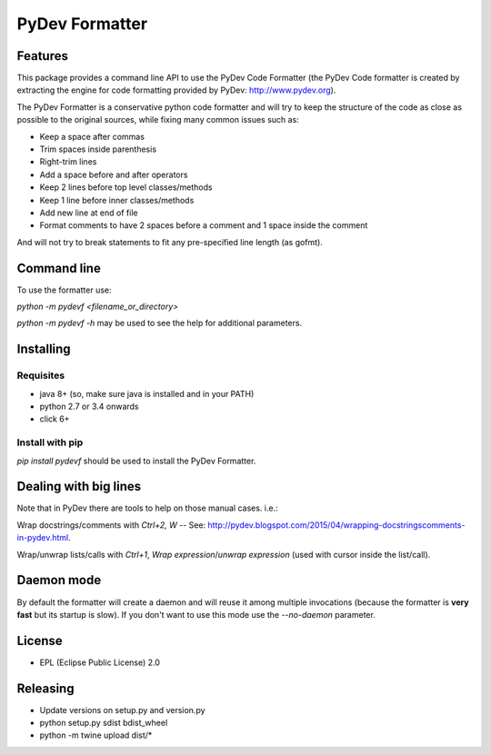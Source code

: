 ===============
PyDev Formatter
===============


.. image:: https://img.shields.io/pypi/v/pydevf.svg
        :target: https://pypi.python.org/pypi/pydevf

.. image:: https://img.shields.io/travis/fabioz/pydevf.svg
        :target: https://travis-ci.org/fabioz/PyDev.Formatter

.. image:: https://readthedocs.org/projects/pydevf/badge/?version=latest
        :target: https://pydevf.readthedocs.io/en/latest/?badge=latest
        :alt: Documentation Status



Features
==========

This package provides a command line API to use the PyDev Code Formatter (the PyDev
Code formatter is created by extracting the engine for code formatting provided by
PyDev: http://www.pydev.org).

The PyDev Formatter is a conservative python code formatter and will try to keep the 
structure of the code as close as possible to the original sources, while fixing many
common issues such as:

- Keep a space after commas
- Trim spaces inside parenthesis
- Right-trim lines
- Add a space before and after operators
- Keep 2 lines before top level classes/methods
- Keep 1 line before inner classes/methods
- Add new line at end of file
- Format comments to have 2 spaces before a comment and 1 space inside the comment

And will not try to break statements to fit any pre-specified line length (as gofmt).

Command line
=============

To use the formatter use:
 
`python -m pydevf <filename_or_directory>`

`python -m pydevf -h` may be used to see the help for additional parameters.

Installing
============

Requisites
-----------

- java 8+ (so, make sure java is installed and in your PATH)
- python 2.7 or 3.4 onwards
- click 6+

Install with pip
-----------------

`pip install pydevf` should be used to install the PyDev Formatter.

Dealing with big lines
========================

Note that in PyDev there are tools to help on those manual cases. i.e.:

Wrap docstrings/comments with `Ctrl+2, W` -- See: http://pydev.blogspot.com/2015/04/wrapping-docstringscomments-in-pydev.html.

Wrap/unwrap lists/calls with `Ctrl+1`, `Wrap expression`/`unwrap expression` (used with cursor inside the list/call).

Daemon mode
============

By default the formatter will create a daemon and will reuse it among multiple invocations (because
the formatter is **very fast** but its startup is slow). If you don't want to use this mode use
the `--no-daemon` parameter. 

License
==========

* EPL (Eclipse Public License) 2.0

Releasing
==========

- Update versions on setup.py and version.py
- python setup.py sdist bdist_wheel
- python -m twine upload dist/*

